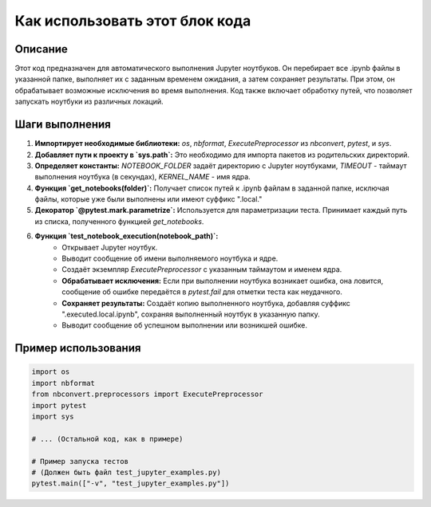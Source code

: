 Как использовать этот блок кода
=========================================================================================

Описание
-------------------------
Этот код предназначен для автоматического выполнения Jupyter ноутбуков. Он перебирает все .ipynb файлы в указанной папке, выполняет их с заданным временем ожидания, а затем сохраняет результаты. При этом, он обрабатывает возможные исключения во время выполнения. Код также включает обработку путей, что позволяет запускать ноутбуки из различных локаций.

Шаги выполнения
-------------------------
1. **Импортирует необходимые библиотеки:** `os`, `nbformat`, `ExecutePreprocessor` из `nbconvert`, `pytest`, и `sys`.
2. **Добавляет пути к проекту в `sys.path`:** Это необходимо для импорта пакетов из родительских директорий.
3. **Определяет константы:** `NOTEBOOK_FOLDER` задаёт директорию с Jupyter ноутбуками, `TIMEOUT` - таймаут выполнения ноутбука (в секундах), `KERNEL_NAME` - имя ядра.
4. **Функция `get_notebooks(folder)`:**  Получает список путей к .ipynb файлам в заданной папке, исключая файлы, которые уже были выполнены или имеют суффикс ".local."
5. **Декоратор `@pytest.mark.parametrize`:**  Используется для параметризации теста. Принимает каждый путь из списка, полученного функцией `get_notebooks`.
6. **Функция `test_notebook_execution(notebook_path)`:**
    - Открывает Jupyter ноутбук.
    - Выводит сообщение об имени выполняемого ноутбука и ядре.
    - Создаёт экземпляр `ExecutePreprocessor` с указанным таймаутом и именем ядра.
    - **Обрабатывает исключения:** Если при выполнении ноутбука возникает ошибка, она ловится, сообщение об ошибке передаётся в `pytest.fail` для отметки теста как неудачного.
    - **Сохраняет результаты:** Создаёт копию выполненного ноутбука, добавляя суффикс ".executed.local.ipynb", сохраняя выполненный ноутбук в указанную папку.
    - Выводит сообщение об успешном выполнении или возникшей ошибке.

Пример использования
-------------------------
.. code-block:: python

    import os
    import nbformat
    from nbconvert.preprocessors import ExecutePreprocessor
    import pytest
    import sys

    # ... (Остальной код, как в примере)

    # Пример запуска тестов
    # (Должен быть файл test_jupyter_examples.py)
    pytest.main(["-v", "test_jupyter_examples.py"])